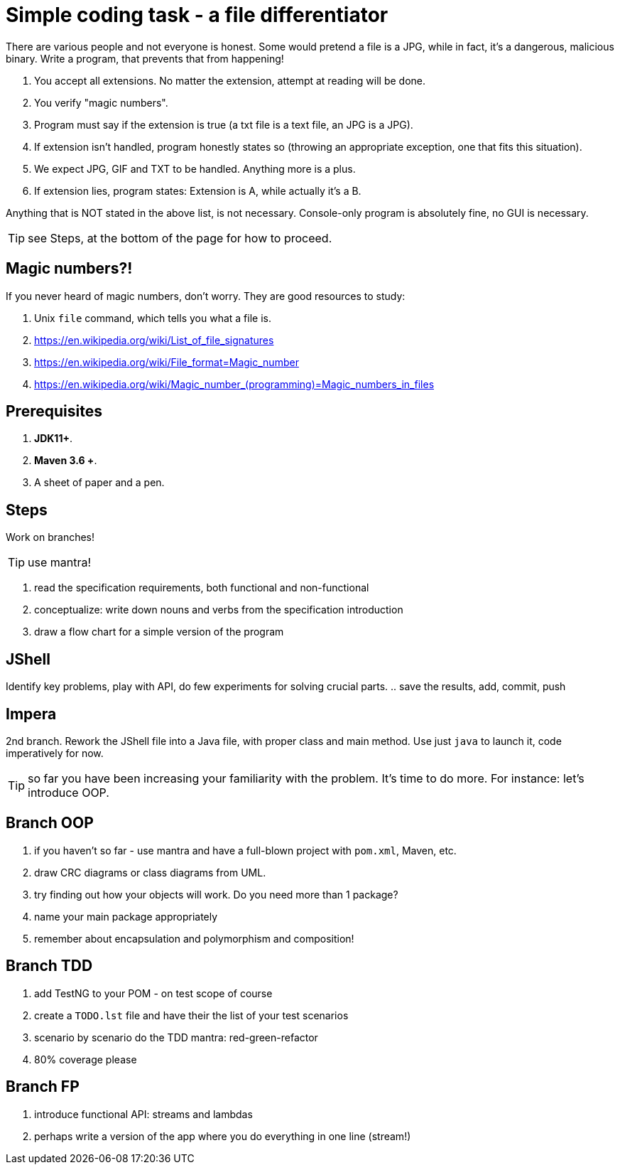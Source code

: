 :icons: font
= Simple coding task - a file differentiator

There are various people and not everyone is honest. Some would pretend a file is a JPG, while in fact, it's a dangerous, malicious binary. 
Write a program, that prevents that from happening!

1. You accept all extensions. No matter the extension, attempt at reading will be done.
2. You verify "magic numbers". 
3. Program must say if the extension is true (a txt file is a text file, an JPG is a JPG).
4. If extension isn't handled, program honestly states so (throwing an appropriate exception, one that fits this situation).
5. We expect JPG, GIF and TXT to be handled. Anything more is a plus.
6. If extension lies, program states: Extension is A, while actually it's a B.

Anything that is NOT stated in the above list, is not necessary. Console-only program is absolutely fine, no GUI is necessary. 

TIP: see Steps, at the bottom of the page for how to proceed.

== Magic numbers?!

If you never heard of magic numbers, don't worry. They are good resources to study:

1. Unix `file` command, which tells you what a file is.
2. https://en.wikipedia.org/wiki/List_of_file_signatures
3. https://en.wikipedia.org/wiki/File_format=Magic_number
4. https://en.wikipedia.org/wiki/Magic_number_(programming)=Magic_numbers_in_files

== Prerequisites

. *JDK11+*.
. *Maven 3.6 +*.
. A sheet of paper and a pen.

== Steps

Work on branches!

TIP: use mantra!

. read the specification requirements, both functional and non-functional
. conceptualize: write down nouns and verbs from the specification introduction
. draw a flow chart for a simple version of the program

== JShell

Identify key problems, play with API, do few experiments for solving crucial parts.
.. save the results, add, commit, push

== Impera

2nd branch. Rework the JShell file into a Java file, with proper class and main method. Use just `java` to launch it, code imperatively for now.

TIP: so far you have been increasing your familiarity with the problem. It's time to do more. For instance: let's introduce OOP.

== Branch OOP 

. if you haven't so far - use mantra and have a full-blown project with `pom.xml`, Maven, etc.
. draw CRC diagrams or class diagrams from UML. 
. try finding out how your objects will work. Do you need more than 1 package?
. name your main package appropriately
. remember about encapsulation and polymorphism and composition!

== Branch TDD

. add TestNG to your POM - on test scope of course
. create a `TODO.lst` file and have their the list of your test scenarios
. scenario by scenario do the TDD mantra: red-green-refactor
. 80% coverage please

== Branch FP

. introduce functional API: streams and lambdas
. perhaps write a version of the app where you do everything in one line (stream!)
